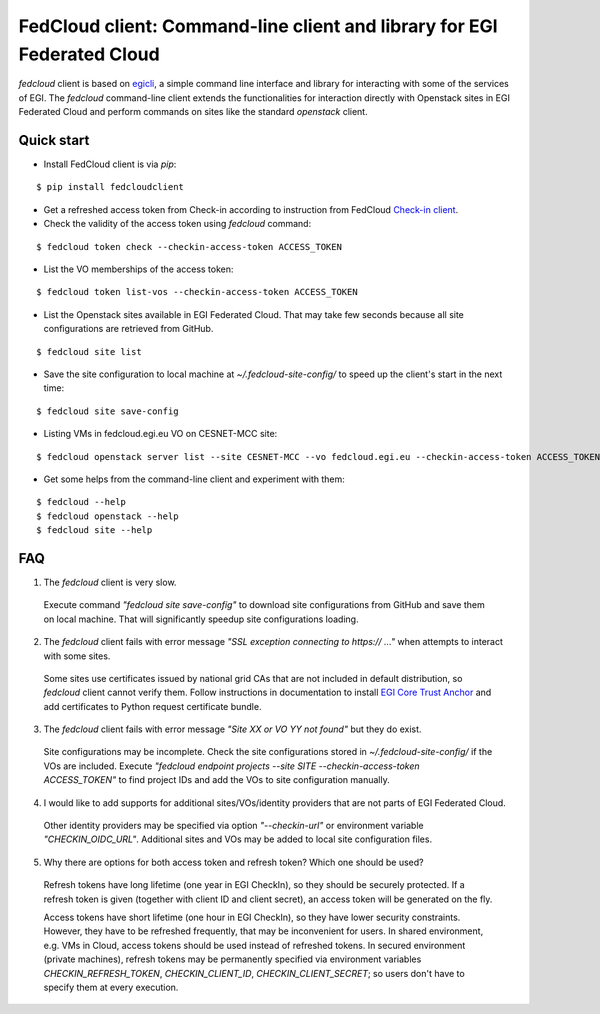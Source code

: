 =========================================================================
FedCloud client:  Command-line client and library for EGI Federated Cloud
=========================================================================

*fedcloud* client is based on `egicli <https://github.com/EGI-Foundation/egicli>`_, a simple command line interface
and library for interacting with some of the services of EGI. The *fedcloud* command-line client extends the
functionalities for interaction directly with Openstack sites in EGI Federated Cloud and perform commands on sites
like the standard *openstack* client.

Quick start
===========

- Install FedCloud client is via *pip*:

::

   $ pip install fedcloudclient

- Get a refreshed access token from Check-in according to instruction from
  FedCloud `Check-in client <https://aai.egi.eu/fedcloud/>`_.

- Check the validity of the access token using *fedcloud* command:

::

   $ fedcloud token check --checkin-access-token ACCESS_TOKEN

- List the VO memberships of the access token:

::

   $ fedcloud token list-vos --checkin-access-token ACCESS_TOKEN

- List the Openstack sites available in EGI Federated Cloud. That may take few seconds because all site configurations
  are retrieved from GitHub.

::

    $ fedcloud site list


- Save the site configuration to local machine at *~/.fedcloud-site-config/* to speed up the client's start in the next
  time:

::

    $ fedcloud site save-config

- Listing VMs in fedcloud.egi.eu VO on CESNET-MCC site:

::

    $ fedcloud openstack server list --site CESNET-MCC --vo fedcloud.egi.eu --checkin-access-token ACCESS_TOKEN

- Get some helps from the command-line client and experiment with them:

::

    $ fedcloud --help
    $ fedcloud openstack --help
    $ fedcloud site --help

FAQ
===

1. The *fedcloud* client is very slow.

 Execute command *"fedcloud site save-config"* to download site configurations from GitHub and save them on local machine.
 That will significantly speedup site configurations loading.

2. The *fedcloud* client fails with error message *"SSL exception connecting to https:// ..."* when attempts to
   interact with some sites.

  Some sites use certificates issued by national grid CAs that are not included in default distribution, so *fedcloud*
  client cannot verify them. Follow instructions in documentation to install `EGI Core Trust Anchor
  <http://repository.egi.eu/category/production/cas/>`_ and add certificates to Python request certificate bundle.

3. The *fedcloud* client fails with error message *"Site XX or VO YY not found"* but they do exist.

  Site configurations may be incomplete. Check the site configurations stored in *~/.fedcloud-site-config/* if the VOs
  are included. Execute *"fedcloud endpoint projects --site SITE --checkin-access-token ACCESS_TOKEN"* to find project
  IDs and add the VOs to site configuration manually.

4. I would like to add supports for additional sites/VOs/identity providers that are not parts of EGI Federated Cloud.

  Other identity providers may be specified via option *"--checkin-url"* or environment variable *"CHECKIN_OIDC_URL"*.
  Additional sites and VOs may be added to local site configuration files.

5. Why there are options for both access token and refresh token? Which one should be used?

  Refresh tokens have long lifetime (one year in EGI CheckIn), so they should be securely protected. If a refresh token
  is given (together with client ID and client secret), an access token will be generated on the fly.

  Access tokens have short lifetime (one hour in EGI CheckIn), so they have lower security constraints. However, they
  have to be refreshed frequently, that may be inconvenient for users. In shared environment, e.g. VMs in Cloud,
  access tokens should be used instead of refreshed tokens. In secured environment (private machines), refresh tokens
  may be permanently specified via environment variables *CHECKIN_REFRESH_TOKEN*, *CHECKIN_CLIENT_ID*,
  *CHECKIN_CLIENT_SECRET*; so users don't have to specify them at every execution.




